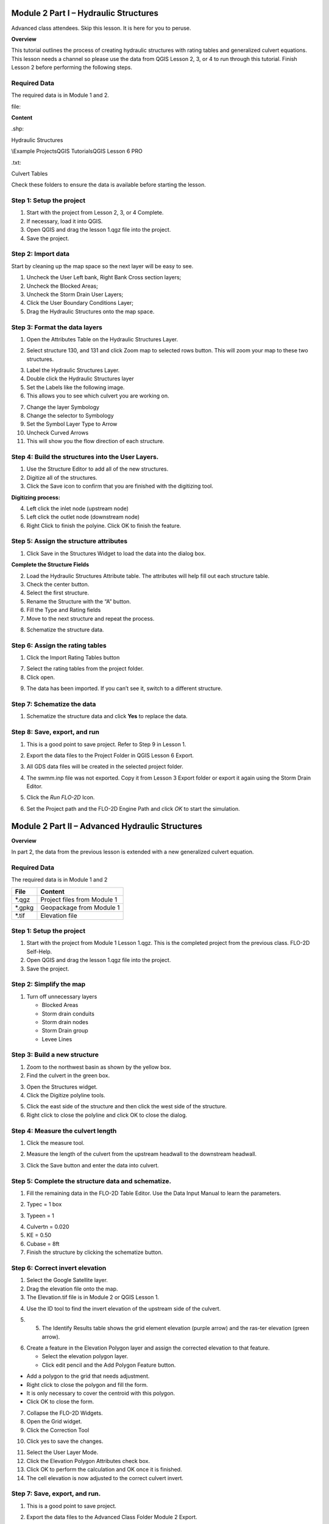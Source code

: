 Module 2 Part I – Hydraulic Structures
======================================

Advanced class attendees.
Skip this lesson.
It is here for you to peruse.

**Overview**

This tutorial outlines the process of creating hydraulic structures with rating tables and generalized culvert equations.
This lesson needs a channel so please use the data from QGIS Lesson 2, 3, or 4 to run through this tutorial.
Finish Lesson 2 before performing the following steps.

.. _required-data-1:

Required Data
-------------

The required data is in Module 1 and 2.

.. _`file`:

file:

**Content**


.. _`\.shp`:

\.shp:

Hydraulic Structures

\\Example Projects\QGIS Tutorials\QGIS Lesson 6 PRO

.. _`\.txt`:

\.txt:

Culvert Tables


Check these folders to ensure the data is available before starting the lesson.

Step 1: Setup the project
-------------------------

1. Start with the project from Lesson 2, 3, or 4 Complete.

2. If necessary, load it into QGIS.

3. Open QGIS and drag the lesson 1.qgz file into the project.

4. Save the project.

.. image:: ../img/Advanced-Workshop/Module031.png

Step 2: Import data
-------------------

Start by cleaning up the map space so the next layer will be easy to see.

1. Uncheck the User Left bank, Right Bank Cross section layers;

2. Uncheck the Blocked Areas;

3. Uncheck the Storm Drain User Layers;

4. Click the User Boundary Conditions Layer;

5. Drag the Hydraulic Structures onto the map space.

.. image:: ../img/Advanced-Workshop/Module032.png

Step 3: Format the data layers
------------------------------

1. Open the Attributes Table on the Hydraulic Structures Layer.

.. image:: ../img/Advanced-Workshop/Module033.png

2. Select structure 130, and 131 and click Zoom map to selected rows button.
   This will zoom your map to these two structures.

.. image:: ../img/Advanced-Workshop/Module034.png

3. Label the Hydraulic Structures Layer.

4. Double click the Hydraulic Structures layer

5. Set the Labels like the following image.

6. This allows you to see which culvert you are working on.

.. image:: ../img/Advanced-Workshop/Module035.png

7. Change the layer Symbology

8. Change the selector to Symbology

9. Set the Symbol Layer Type to Arrow

10. Uncheck Curved Arrows

11. This will show you the flow direction of each structure.

.. image:: ../img/Advanced-Workshop/Module036.png

Step 4: Build the structures into the User Layers.
--------------------------------------------------

1. Use the Structure Editor to add all of the new structures.

2. Digitize all of the structures.

3. Click the Save icon to confirm that you are finished with the digitizing tool.

.. image:: ../img/Advanced-Workshop/Module037.png

**Digitizing process:**

4. Left click the inlet node (upstream node)

5. Left click the outlet node (downstream node)

6. Right Click to finish the polyine.
   Click OK to finish the feature.

.. image:: ../img/Advanced-Workshop/Module038.png

Step 5: Assign the structure attributes
---------------------------------------

.. image:: ../img/Advanced-Workshop/Module039.png

1. Click Save in the Structures Widget to load the data into the dialog box.

**Complete the Structure Fields**

2. Load the Hydraulic Structures Attribute table.
   The attributes will help fill out each structure table.

3. Check the center button.

4. Select the first structure.

5. Rename the Structure with the “A” button.

6. Fill the Type and Rating fields

7. Move to the next structure and repeat the process.

.. image:: ../img/Advanced-Workshop/Module040.png

.. image:: ../img/Advanced-Workshop/Module041.png

8. Schematize the structure data.

Step 6: Assign the rating tables
--------------------------------

1. Click the Import Rating Tables button

.. image:: ../img/Advanced-Workshop/Module042.png

7. Select the rating tables from the project folder.

8. Click open.

.. image:: ../img/Advanced-Workshop/Module043.png

9. The data has been imported.
   If you can’t see it, switch to a different structure.

.. image:: ../img/Advanced-Workshop/Module044.png

Step 7: Schematize the data
---------------------------

.. image:: ../img/Advanced-Workshop/Module041.png

1. Schematize the structure data and click **Yes** to replace the data.

.. image:: ../img/Advanced-Workshop/Module045.png

Step 8: Save, export, and run
-----------------------------

1. This is a good point to save project.
   Refer to Step 9 in Lesson 1.

.. image:: ../img/Advanced-Workshop/Module046.png

2. Export the data files to the Project Folder in QGIS Lesson 6 Export.

.. image:: ../img/Advanced-Workshop/Module047.png

3. All GDS data files will be created in the selected project folder.

.. image:: ../img/Advanced-Workshop/Module048.png

.. image:: ../img/Advanced-Workshop/Module049.png

4. The swmm.inp file was not exported. Copy it from Lesson 3 Export folder or export it again using the Storm Drain Editor.

.. image:: ../img/Advanced-Workshop/Module050.png

5. Click the *Run FLO-2D* Icon.

.. image:: ../img/Advanced-Workshop/Module051.png

6. Set the Project path and the FLO-2D Engine Path and click *OK* to start the simulation.

.. image:: ../img/Advanced-Workshop/Module052.png

Module 2 Part II – Advanced Hydraulic Structures
================================================

**Overview**

In part 2, the data from the previous lesson is extended with a new generalized culvert equation.

.. _required-data-2:

Required Data
--------------

The required data is in Module 1 and 2

======== ===========================
**File** **Content**
======== ===========================
\*.qgz   Project files from Module 1
\*.gpkg  Geopackage from Module 1
\*.tif   Elevation file
======== ===========================

.. _step-1-setup-the-project-1:

Step 1: Setup the project
-------------------------

1. Start with the project from Module 1 Lesson 1.qgz.
   This is the completed project from the previous class.
   FLO-2D Self-Help.

2. Open QGIS and drag the lesson 1.qgz file into the project.

3. Save the project.

.. image:: ../img/Advanced-Workshop/Module031.png

Step 2: Simplify the map
------------------------

1. Turn off unnecessary layers

   - Blocked Areas

   - Storm drain conduits

   - Storm drain nodes

   - Storm Drain group

   - Levee Lines

.. image:: ../img/Advanced-Workshop/Module053.png

Step 3: Build a new structure
-----------------------------

1. Zoom to the northwest basin as shown by the yellow box.

2. Find the culvert in the green box.

.. image:: ../img/Advanced-Workshop/Module054.png

3. Open the Structures widget.

4. Click the Digitize polyline tools.

.. image:: ../img/Advanced-Workshop/Module055.png

5. Click the east side of the structure and then click the west side of the structure.

6. Right click to close the polyline and click OK to close the dialog.

.. image:: ../img/Advanced-Workshop/Module056.png

Step 4: Measure the culvert length
----------------------------------

1. Click the measure tool.

.. image:: ../img/Advanced-Workshop/Module057.png

2. Measure the length of the culvert from the upstream headwall to the downstream headwall.

.. image:: ../img/Advanced-Workshop/Module058.png

3. Click the Save button and enter the data into culvert.

.. image:: ../img/Advanced-Workshop/Module059.png

Step 5: Complete the structure data and schematize.
---------------------------------------------------

1. Fill the remaining data in the FLO-2D Table Editor.
   Use the Data Input Manual to learn the parameters.

.. image:: ../img/Advanced-Workshop/Module060.png

2. Typec = 1 box

.. image:: ../img/Advanced-Workshop/Module061.png

3. Typeen = 1

.. image:: ../img/Advanced-Workshop/Module062.png

4. Culvertn = 0.020

5. KE = 0.50

6. Cubase = 8ft

7. Finish the structure by clicking the schematize button.

.. image:: ../img/Advanced-Workshop/Module063.png

Step 6: Correct invert elevation
--------------------------------

1. Select the Google Satellite layer.

2. Drag the elevation file onto the map.

3. The Elevation.tif file is in Module 2 or QGIS Lesson 1.

.. image:: ../img/Advanced-Workshop/Module064.png

4. Use the ID tool to find the invert elevation of the upstream side of the culvert.

.. image:: ../img/Advanced-Workshop/Module064a.png

5. 5.	The Identify Results table shows the grid element elevation (purple arrow) and the ras-ter elevation (green arrow).

.. image:: ../img/Advanced-Workshop/Module065.png

6. Create a feature in the Elevation Polygon layer and assign the corrected elevation to that feature.

   - Select the elevation polygon layer.

   - Click edit pencil and the Add Polygon Feature button.

.. image:: ../img/Advanced-Workshop/Module066.png

- Add a polygon to the grid that needs adjustment.

- Right click to close the polygon and fill the form.

- It is only necessary to cover the centroid with this polygon.

- Click OK to close the form.

.. image:: ../img/Advanced-Workshop/Module067.png

7. Collapse the FLO-2D Widgets.

8. Open the Grid widget.

9. Click the Correction Tool

.. image:: ../img/Advanced-Workshop/Module068.png

10. Click yes to save the changes.

.. image:: ../img/Advanced-Workshop/Module069.png

11. Select the User Layer Mode.

12. Click the Elevation Polygon Attributes check box.

13. Click OK to perform the calculation and OK once it is finished.

14. The cell elevation is now adjusted to the correct culvert invert.

.. image:: ../img/Advanced-Workshop/Module070.png

Step 7: Save, export, and run.
------------------------------

1. This is a good point to save project.

.. image:: ../img/Advanced-Workshop/Module046.png

2. Export the data files to the Advanced Class Folder Module 2 Export.

.. image:: ../img/Advanced-Workshop/Module047.png

.. image:: ../img/Advanced-Workshop/Module071.png

.. image:: ../img/Advanced-Workshop/Module072.png

.. image:: ../img/Advanced-Workshop/Module073.png

3. Go to the Storm Drain Widget and Export the swmm.inp file.

4. Collapse all widgets.

5. Open Storm Drain widget.

6. Click Export SWMM.INP… button

.. image:: ../img/Advanced-Workshop/Module074.png

7. Find the Module 2 Export.

8. Name the file swmm.inp and click Save.

.. image:: ../img/Advanced-Workshop/Module075.png

9. Click OK to close both windows.

.. image:: ../img/Advanced-Workshop/Module076.png

10. Click the Run FLO-2D Icon.

.. image:: ../img/Advanced-Workshop/Module051.png

11. Correct the Paths and click OK to start the simulation.

.. image:: ../img/Advanced-Workshop/Module077.png

Module 2 Part III – Bridge Hydraulic Structure
==============================================

**Overview**

In this tutorial, the bridge variables are added to a hydraulic structure.

.. _required-data-3:

Required Data
-------------

The required data is in Module 2 Bridge Tutorial.
This is a new project.
Please save and close the previous QGIS.

======== ======================================
**File** **Content**
======== ======================================
\*.qgz   QGIS data files
\*.gpkg  FLO-2D Geopackage
\*.tif   Bridge asbuilt files
\*.DAT   Bridge coefficients and cross sections
======== ======================================

Citation List for this Tutorial:

Hamill, L., 1999.
Bridge Hydraulics, E & FN Spon, NY.

Step 1: Load the project
------------------------

1. Start with the project from Module 2 Bridge Tutorial

2. If necessary, load it into QGIS.
   Open QGIS and drag the Bridge Tutorial.qgz file into the project.

3. Save the project.

.. image:: ../img/Advanced-Workshop/Module078.png

Step 2: Define the bridge variables and coefficients
----------------------------------------------------

Bridge variables and coefficients are defined by the USGS method for calculating discharge through a bridge.
Hamill defines this approach in his book on bridge hydraulics (1999).
O’Brien describes how to apply these variables to FLO-2D in a white paper called Bridge Hydraulics Component (2019).
This tutorial will show how to estimate or calculate the required variables for a real project setup.

This bridge in Simi Valley, CA crosses Arroyo Simi at Tapo St.
It appears to have vertical embankments and abutments.

Plan view parameters
--------------------

.. image:: ../img/Advanced-Workshop/Module079.png

b = 66 ft measured from QGIS map

L = 70 ft measured from QGIS map

w = 5 ft measured from QGIS map

L\ :sub:`1-2` = 177 ft measured from QGIS map

Profile parameters
------------------

.. image:: ../img/Advanced-Workshop/Module080.png

Z = 9.23 ft

Abutment left elevation = 941 ft

Abutment right elevation = 937.74

Average low chord = 937.4 ft

Average bridge deck elevation = 953.4 ft

Deck weir length = 114 ft

Bridge opening ratio
--------------------

1. Calculate M = q/Q = 0.83 = Discharge through bridge opening/pre-structure discharge)

q = 8600 cfs at normal depth = 8.06

Q = 10325 cfs at normal depth 8.06

.. image:: ../img/Advanced-Workshop/Module081.png

.. image:: ../img/Advanced-Workshop/Module082.png

Bridge tables
-------------

This bridge is a Type I: Vertical embankments and abutments.

M =0.83 = q/Q = (8600/10325 calculated from sdsu open channel calc)

C’ = 0.94 derived from table a (L/b = 70/66 = 1.06, M = 0.83)

k\ :sub:`F` = 1.10 derived from table b (F calculated with open channel calc = 1.0)

k\ :sub:`w` = 1.05 derived from table e (w/b = 5/66 = 0.076)

k\ :sub:`ɸ` = 1.00 derived from table g (angle = 10°)

Z = 9.23 ft (bridge low chord to channel bed)

Yu = 8.061 ft (normal depth upstream at 100yr discharge.)

No submergence at 100 yr discharge.

.. image:: ../img/Advanced-Workshop/Module083.jpg

Type 1 Bridge Opening (from Hamill, 1999; p.
111, Figure 4.3)

.. image:: ../img/Advanced-Workshop/Module084.jpg

Type 1 Bridge Opening cont.
(from Hamill, 1999; p.
112, Figure 4.3)

Bridge variables dialog
-----------------------

1. Fill the table from the preceding instructions.

2. Click ok to close this form.

.. image:: ../img/Advanced-Workshop/Module085.png

3. Click the Schematize button on the Structure editor.

.. image:: ../img/Advanced-Workshop/Module086.png

Step 3: Build the cross section data
------------------------------------

.. image:: ../img/Advanced-Workshop/Module087.png

1. The cross section data for L\ :sub:`1-2` is taken from the cross section table of Cross-Section-60 and the Bridge cross section estimated based
   on the geometry of the bridge.

.. image:: ../img/Advanced-Workshop/step3.png

====== ====== ======
X      6657
====== ====== ======
0.00   957.08 954.11
4.00   957.15 953.48
10.01  957.16 952.04
20.02  954.13 949.50
22.02  953.38 944.24
28.03  950.24 942.80
32.04  948.06 940.84
38.04  945.23 938.81
42.05  943.70 937.43
46.05  942.41 937.30
50.06  942.23 937.31
62.07  941.52 937.26
70.08  941.74 937.31
78.09  944.95 937.26
84.09  948.11 937.23
86.10  948.47 937.34
88.10  949.16 937.69
94.11  951.27 939.68
102.12 955.43 942.52
110.12 956.13 945.75
112.13 955.87 945.87
118.13 955.86 948.39
120.14 955.90 954.00
====== ====== ======

2. Create a text file called BRIDGE_XSEC.DAT.

3. Copy the table above into the text file.

4. Replace the tabs with spaces using this method:

   - Select a tab.

   - Ctrl-H or Edit Replace

   - Add a few spaces into the Replace with field.

   - Click Replace All.

   - Save the file.

5. This file would normally be copied to the export folder but there is already one in there.
   This is just to show the procedure.

.. image:: ../img/Advanced-Workshop/Module088.png

Step 4: Save, export and run.
-----------------------------

1. This is a good point to save project.

.. image:: ../img/Advanced-Workshop/Module046.png

2. Export the data files to the Project Folder in Module 2\Bridge Tutorial\Bridge Tutorial Export.

.. image:: ../img/Advanced-Workshop/Module089.png

.. image:: ../img/Advanced-Workshop/Module090.png

.. image:: ../img/Advanced-Workshop/Module091.png

.. image:: ../img/Advanced-Workshop/Module092.png

3. Click the Run FLO-2D Icon.

.. image:: ../img/Advanced-Workshop/Module051.png

4. Correct the paths and click OK to start the simulation.

.. image:: ../img/Advanced-Workshop/Module093.png